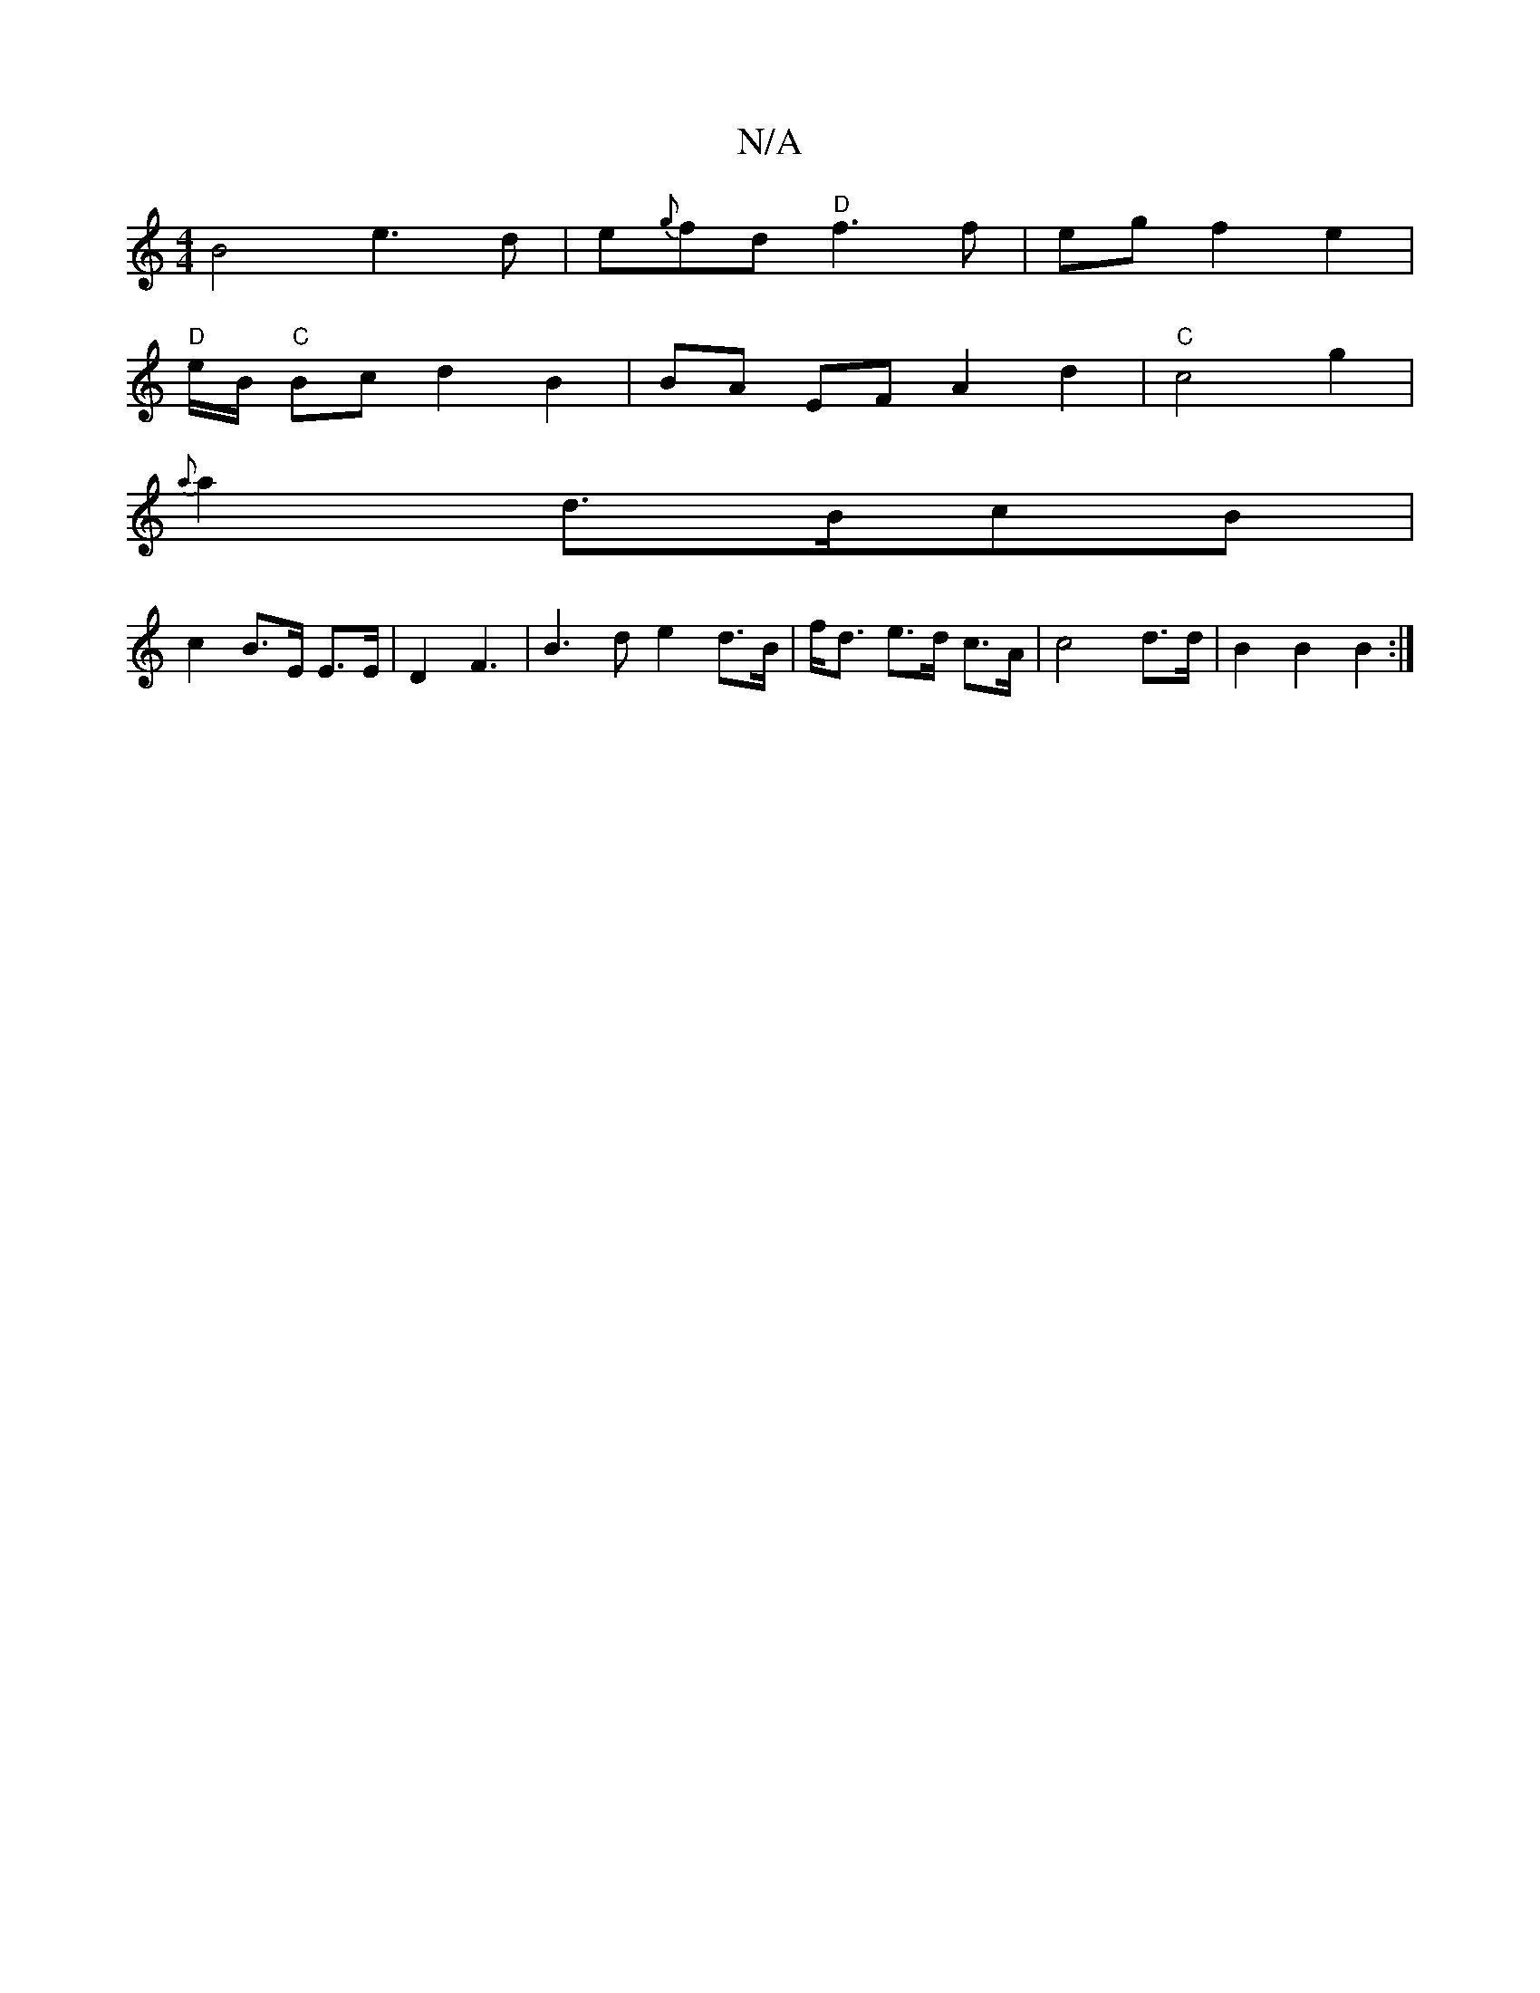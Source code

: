X:1
T:N/A
M:4/4
R:N/A
K:Cmajor
 B4 e3 d | e{g}fd "D"f3 f|eg f2 e2 |
"D"e/B/2 "C" Bc d2 B2 | BA EF A2 d2 |"C"c4 g2 |
{2a}a2- d>BcB |
c2 B>E E>E | D2 F3 | B3d e2 d>B|f<d e>d c>A | c4 d>d | B2 B2 B2 :|

A B2 B B2 G3/2A/2D3 .E3 | AB AF